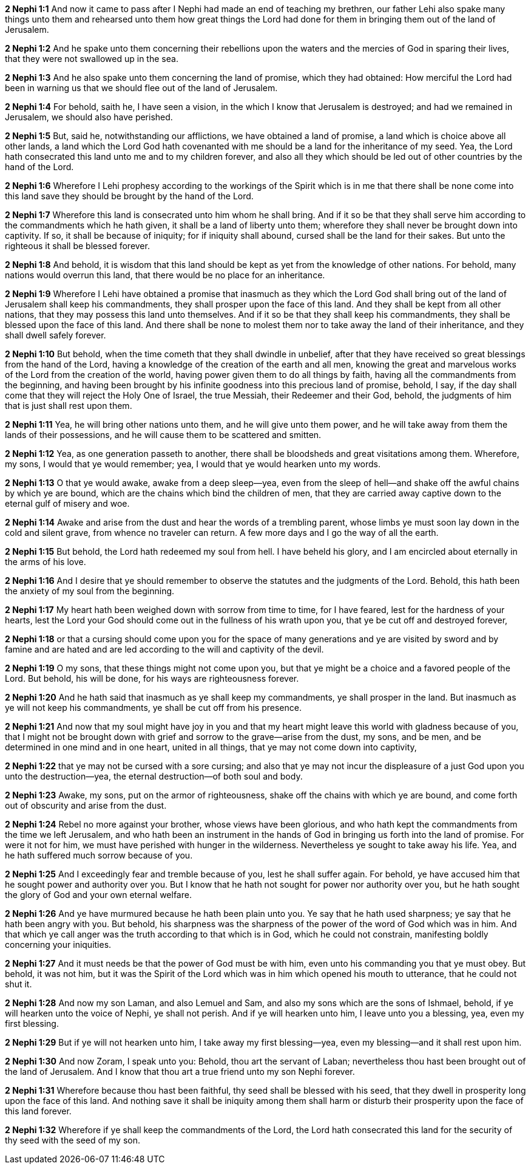 *2 Nephi 1:1* And now it came to pass after I Nephi had made an end of teaching my brethren, our father Lehi also spake many things unto them and rehearsed unto them how great things the Lord had done for them in bringing them out of the land of Jerusalem.

*2 Nephi 1:2* And he spake unto them concerning their rebellions upon the waters and the mercies of God in sparing their lives, that they were not swallowed up in the sea.

*2 Nephi 1:3* And he also spake unto them concerning the land of promise, which they had obtained: How merciful the Lord had been in warning us that we should flee out of the land of Jerusalem.

*2 Nephi 1:4* For behold, saith he, I have seen a vision, in the which I know that Jerusalem is destroyed; and had we remained in Jerusalem, we should also have perished.

*2 Nephi 1:5* But, said he, notwithstanding our afflictions, we have obtained a land of promise, a land which is choice above all other lands, a land which the Lord God hath covenanted with me should be a land for the inheritance of my seed. Yea, the Lord hath consecrated this land unto me and to my children forever, and also all they which should be led out of other countries by the hand of the Lord.

*2 Nephi 1:6* Wherefore I Lehi prophesy according to the workings of the Spirit which is in me that there shall be none come into this land save they should be brought by the hand of the Lord.

*2 Nephi 1:7* Wherefore this land is consecrated unto him whom he shall bring. And if it so be that they shall serve him according to the commandments which he hath given, it shall be a land of liberty unto them; wherefore they shall never be brought down into captivity. If so, it shall be because of iniquity; for if iniquity shall abound, cursed shall be the land for their sakes. But unto the righteous it shall be blessed forever.

*2 Nephi 1:8* And behold, it is wisdom that this land should be kept as yet from the knowledge of other nations. For behold, many nations would overrun this land, that there would be no place for an inheritance.

*2 Nephi 1:9* Wherefore I Lehi have obtained a promise that inasmuch as they which the Lord God shall bring out of the land of Jerusalem shall keep his commandments, they shall prosper upon the face of this land. And they shall be kept from all other nations, that they may possess this land unto themselves. And if it so be that they shall keep his commandments, they shall be blessed upon the face of this land. And there shall be none to molest them nor to take away the land of their inheritance, and they shall dwell safely forever.

*2 Nephi 1:10* But behold, when the time cometh that they shall dwindle in unbelief, after that they have received so great blessings from the hand of the Lord, having a knowledge of the creation of the earth and all men, knowing the great and marvelous works of the Lord from the creation of the world, having power given them to do all things by faith, having all the commandments from the beginning, and having been brought by his infinite goodness into this precious land of promise, behold, I say, if the day shall come that they will reject the Holy One of Israel, the true Messiah, their Redeemer and their God, behold, the judgments of him that is just shall rest upon them.

*2 Nephi 1:11* Yea, he will bring other nations unto them, and he will give unto them power, and he will take away from them the lands of their possessions, and he will cause them to be scattered and smitten.

*2 Nephi 1:12* Yea, as one generation passeth to another, there shall be bloodsheds and great visitations among them. Wherefore, my sons, I would that ye would remember; yea, I would that ye would hearken unto my words.

*2 Nephi 1:13* O that ye would awake, awake from a deep sleep--yea, even from the sleep of hell--and shake off the awful chains by which ye are bound, which are the chains which bind the children of men, that they are carried away captive down to the eternal gulf of misery and woe.

*2 Nephi 1:14* Awake and arise from the dust and hear the words of a trembling parent, whose limbs ye must soon lay down in the cold and silent grave, from whence no traveler can return. A few more days and I go the way of all the earth.

*2 Nephi 1:15* But behold, the Lord hath redeemed my soul from hell. I have beheld his glory, and I am encircled about eternally in the arms of his love.

*2 Nephi 1:16* And I desire that ye should remember to observe the statutes and the judgments of the Lord. Behold, this hath been the anxiety of my soul from the beginning.

*2 Nephi 1:17* My heart hath been weighed down with sorrow from time to time, for I have feared, lest for the hardness of your hearts, lest the Lord your God should come out in the fullness of his wrath upon you, that ye be cut off and destroyed forever,

*2 Nephi 1:18* or that a cursing should come upon you for the space of many generations and ye are visited by sword and by famine and are hated and are led according to the will and captivity of the devil.

*2 Nephi 1:19* O my sons, that these things might not come upon you, but that ye might be a choice and a favored people of the Lord. But behold, his will be done, for his ways are righteousness forever.

*2 Nephi 1:20* And he hath said that inasmuch as ye shall keep my commandments, ye shall prosper in the land. But inasmuch as ye will not keep his commandments, ye shall be cut off from his presence.

*2 Nephi 1:21* And now that my soul might have joy in you and that my heart might leave this world with gladness because of you, that I might not be brought down with grief and sorrow to the grave--arise from the dust, my sons, and be men, and be determined in one mind and in one heart, united in all things, that ye may not come down into captivity,

*2 Nephi 1:22* that ye may not be cursed with a sore cursing; and also that ye may not incur the displeasure of a just God upon you unto the destruction--yea, the eternal destruction--of both soul and body.

*2 Nephi 1:23* Awake, my sons, put on the armor of righteousness, shake off the chains with which ye are bound, and come forth out of obscurity and arise from the dust.

*2 Nephi 1:24* Rebel no more against your brother, whose views have been glorious, and who hath kept the commandments from the time we left Jerusalem, and who hath been an instrument in the hands of God in bringing us forth into the land of promise. For were it not for him, we must have perished with hunger in the wilderness. Nevertheless ye sought to take away his life. Yea, and he hath suffered much sorrow because of you.

*2 Nephi 1:25* And I exceedingly fear and tremble because of you, lest he shall suffer again. For behold, ye have accused him that he sought power and authority over you. But I know that he hath not sought for power nor authority over you, but he hath sought the glory of God and your own eternal welfare.

*2 Nephi 1:26* And ye have murmured because he hath been plain unto you. Ye say that he hath used sharpness; ye say that he hath been angry with you. But behold, his sharpness was the sharpness of the power of the word of God which was in him. And that which ye call anger was the truth according to that which is in God, which he could not constrain, manifesting boldly concerning your iniquities.

*2 Nephi 1:27* And it must needs be that the power of God must be with him, even unto his commanding you that ye must obey. But behold, it was not him, but it was the Spirit of the Lord which was in him which opened his mouth to utterance, that he could not shut it.

*2 Nephi 1:28* And now my son Laman, and also Lemuel and Sam, and also my sons which are the sons of Ishmael, behold, if ye will hearken unto the voice of Nephi, ye shall not perish. And if ye will hearken unto him, I leave unto you a blessing, yea, even my first blessing.

*2 Nephi 1:29* But if ye will not hearken unto him, I take away my first blessing--yea, even my blessing--and it shall rest upon him.

*2 Nephi 1:30* And now Zoram, I speak unto you: Behold, thou art the servant of Laban; nevertheless thou hast been brought out of the land of Jerusalem. And I know that thou art a true friend unto my son Nephi forever.

*2 Nephi 1:31* Wherefore because thou hast been faithful, thy seed shall be blessed with his seed, that they dwell in prosperity long upon the face of this land. And nothing save it shall be iniquity among them shall harm or disturb their prosperity upon the face of this land forever.

*2 Nephi 1:32* Wherefore if ye shall keep the commandments of the Lord, the Lord hath consecrated this land for the security of thy seed with the seed of my son.
